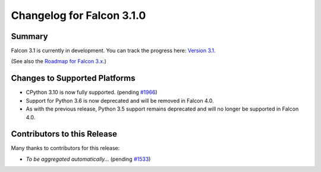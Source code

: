 Changelog for Falcon 3.1.0
==========================


Summary
-------

Falcon 3.1 is currently in development. You can track the progress here:
`Version 3.1 <https://github.com/falconry/falcon/milestone/32>`__.

(See also the `Roadmap for Falcon 3.x <https://github.com/falconry/falcon/issues/1894>`__.)


Changes to Supported Platforms
------------------------------

- CPython 3.10 is now fully supported. (pending `#1966 <https://github.com/falconry/falcon/issues/1966>`__)
- Support for Python 3.6 is now deprecated and will be removed in Falcon 4.0.
- As with the previous release, Python 3.5 support remains deprecated and will
  no longer be supported in Falcon 4.0.


.. towncrier release notes start


Contributors to this Release
----------------------------

Many thanks to contributors for this release:

- *To be aggregated automatically...* (pending `#1533 <https://github.com/falconry/falcon/issues/1533>`__)
